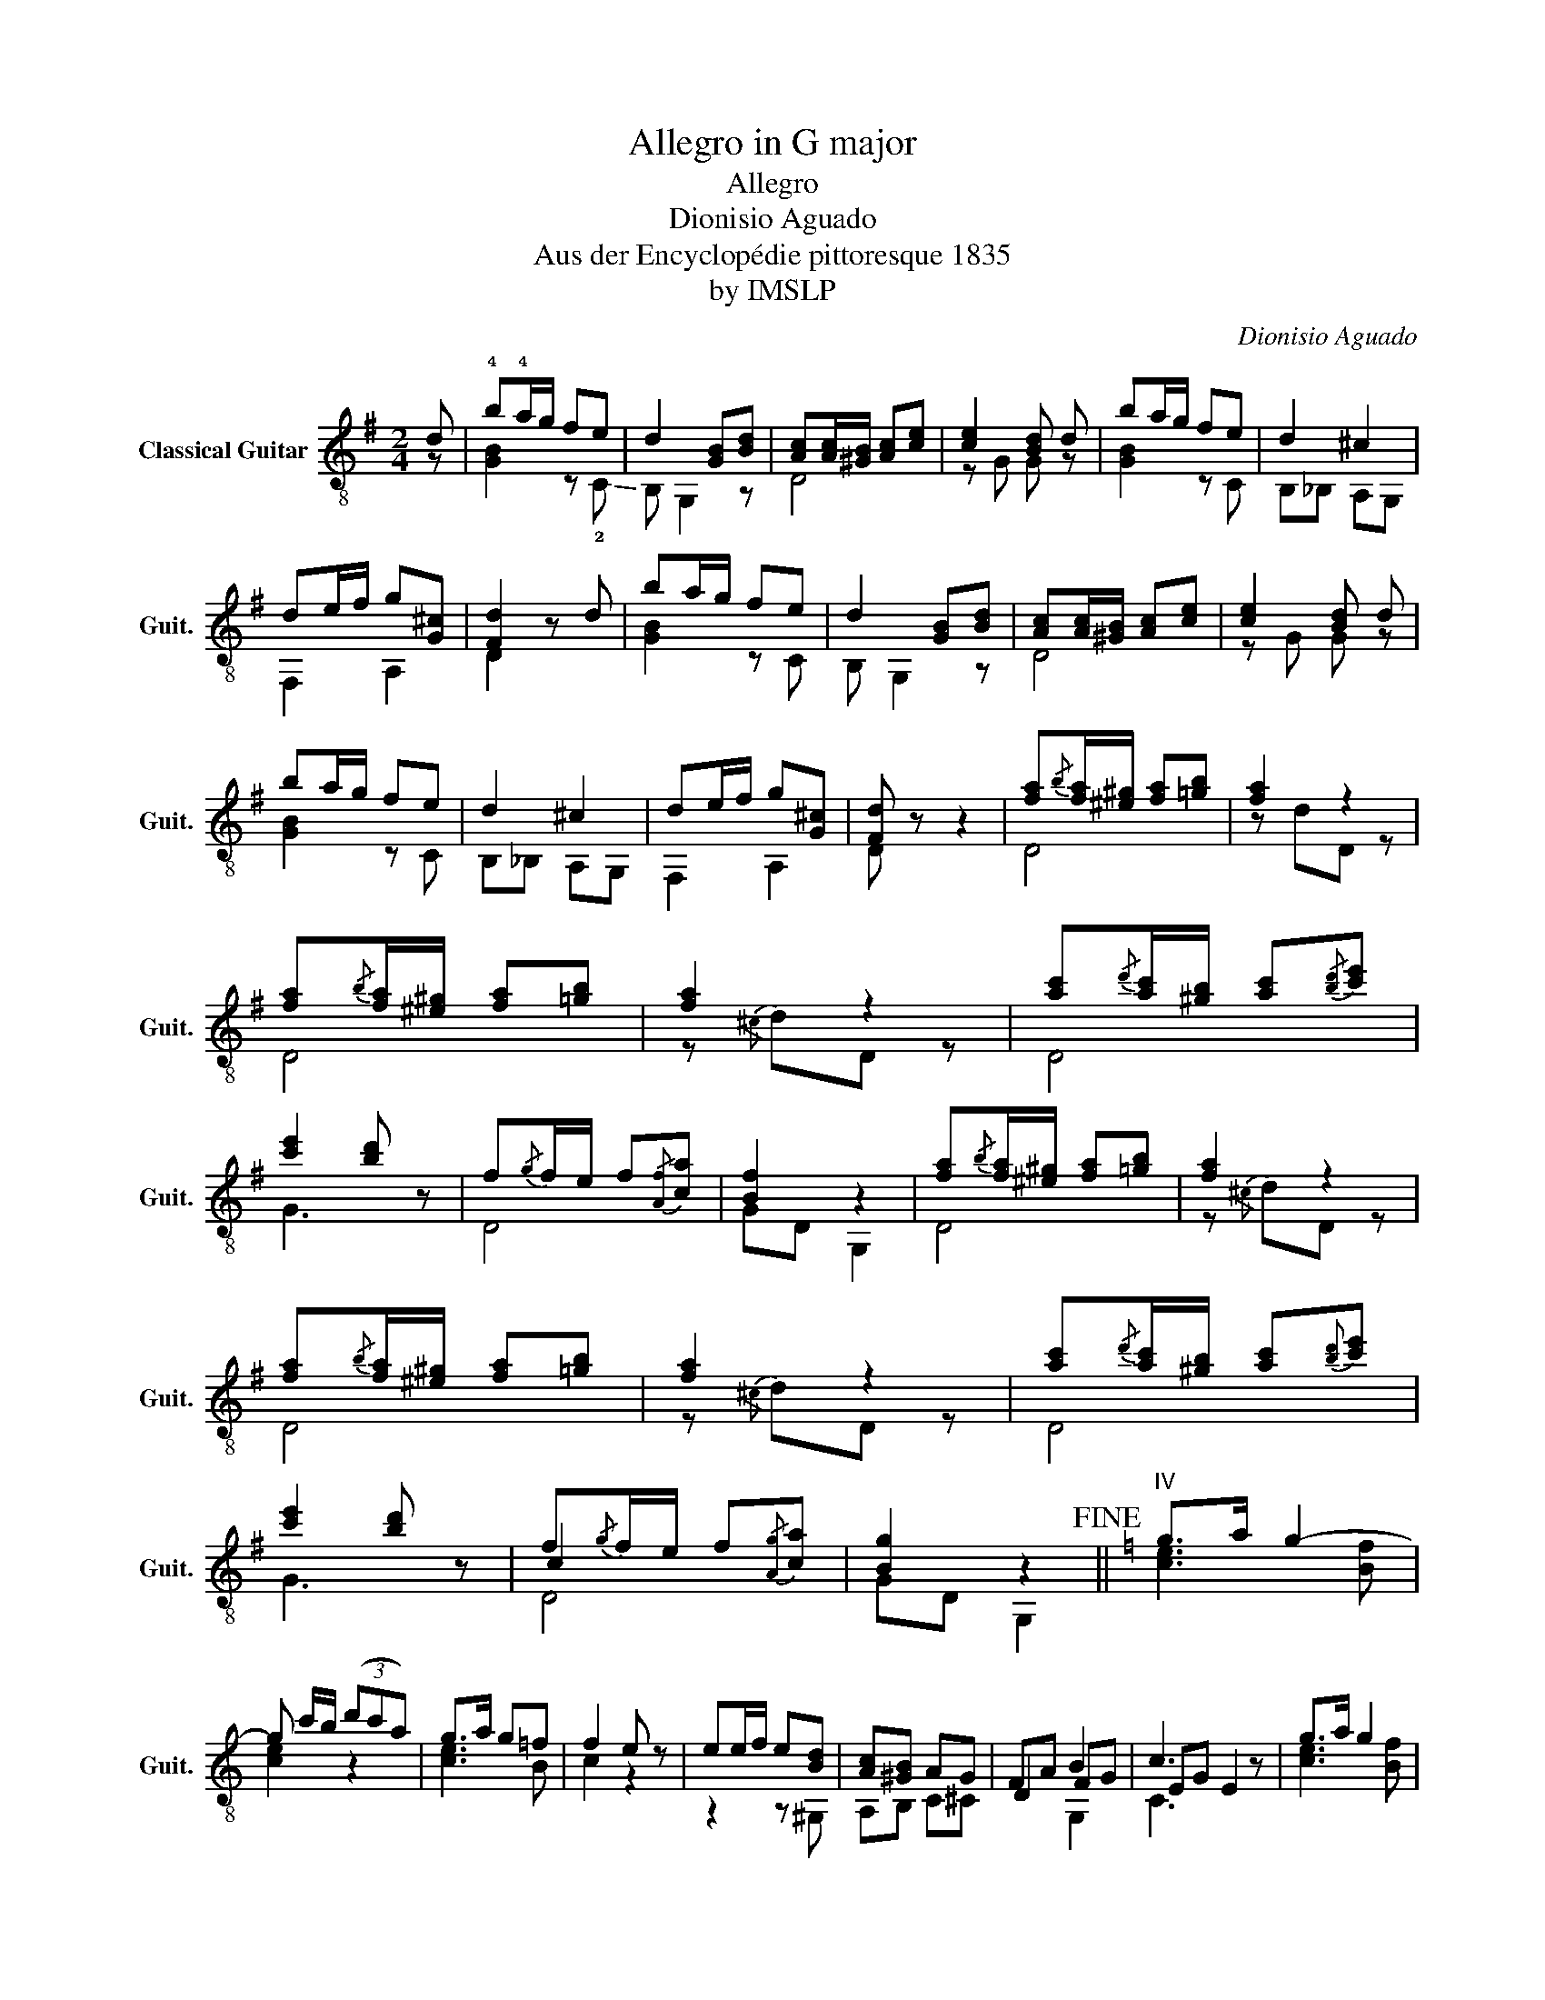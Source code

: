 X:1
T:Allegro in G major
T:Allegro
T:Dionisio Aguado
T:Aus der Encyclopédie pittoresque 1835
T:by IMSLP
C:Dionisio Aguado
Z:by IMSLP
%%score ( 1 2 3 )
L:1/8
M:2/4
K:G
V:1 treble-8 nm="Classical Guitar" snm="Guit."
V:2 treble-8 
V:3 treble-8 
V:1
 d | !4!b!4!a/g/ fe | d2 [GB][Bd] | [Ac][Ac]/[^GB]/ [Ac][ce] | [ce]2 [Bd] d | ba/g/ fe | d2 ^c2 | %7
 de/f/ g[G^c] | [Fd]2 z d | ba/g/ fe | d2 [GB][Bd] | [Ac][Ac]/[^GB]/ [Ac][ce] | [ce]2 [Bd] d | %13
 ba/g/ fe | d2 ^c2 | de/f/ g[G^c] | [Fd] z z2 | [fa]{/b}[fa]/[^e^g]/ [fa][=gb] | [fa]2 z2 | %19
 [fa]{/b}[fa]/[^e^g]/ [fa][=gb] | [fa]2 z2 | [ac']{/d'}[ac']/[^gb]/ [ac']{/[bd']}[c'e'] | %22
 [c'e']2 [bd'] z | f{/g}f/e/ f{/[Af]}[ca] | [Bf]2 z2 | [fa]{/b}[fa]/[^e^g]/ [fa][=gb] | [fa]2 z2 | %27
 [fa]{/b}[fa]/[^e^g]/ [fa][=gb] | [fa]2 z2 | [ac']{/d'}[ac']/[^gb]/ [ac']{[bd']}[c'e'] | %30
 [c'e']2 [bd'] z | f{/g}f/e/ f{/[Ag]}[ca] | [Bg]2 z2!fine! ||[K:C]"^IV" g>a g2- | %34
 g c'/b/ (3(d'c'a) | g>a g=f | f2 e z | ee/f/ e[Bd] | [Ac][^GB] AG | FA B2 | c3 z | g>a g2 | %42
 g c'/b/ (3d'c'a | g>a gf | f2 e z | ee/f/ e[Bd] | [Ac][^GB] AG | FA B2 | c3 z!D.C.! |] %49
V:2
 z | [GB]2 z !-(!!2!C | !-)!B, G,2 z | D4 | z G G z | [GB]2 z C | B,_B, A,G, | F,2 A,2 | D2 x2 | %9
 [GB]2 z C | B, G,2 z | D4 | z G G z | [GB]2 z C | B,_B, A,G, | F,2 A,2 | D x3 | D4 | z dD z | D4 | %20
 z{/^c} dD z | D4 | G3 z | D4 | GD G,2 | D4 | z{/^c} dD z | D4 | z{/^c} dD z | D4 | G3 z | c2 x2 | %32
 GD G,2 ||[K:C] [ce]3 [Bf] | [ce]2 z2 | [ce]3 B | c2 z2 | z2 z ^G, | A,B, C^C | D2 FG | EG E2 | %41
 [ce]3 [Bf] | [ce] z z2 | [ce]3 B | c3 z | z2 z ^G, | A,B, C^C | D2 FG | EG E2 |] %49
V:3
 x | x4 | x4 | x4 | x4 | x4 | x4 | x4 | x4 | x4 | x4 | x4 | x4 | x4 | x4 | x4 | x4 | x4 | x4 | x4 | %20
 x4 | x4 | x4 | x4 | x4 | x4 | x4 | x4 | x4 | x4 | x4 | D4 | x4 ||[K:C] x4 | x4 | x4 | x4 | x4 | %38
 x4 | x2 G,2 | C3 z | x4 | x4 | x4 | x4 | x4 | x4 | x2 G,2 | C3 z |] %49

